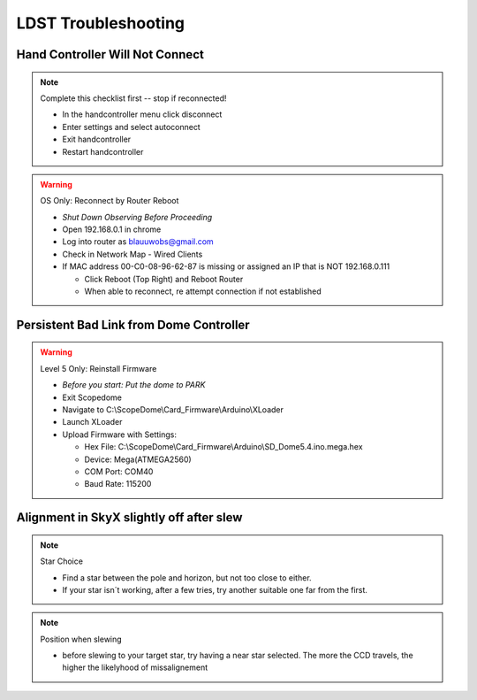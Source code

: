 LDST Troubleshooting
====================

Hand Controller Will Not Connect
--------------------------------

.. note:: Complete this checklist first -- stop if reconnected!
  
  - In the handcontroller menu click disconnect
  - Enter settings and select autoconnect
  - Exit handcontroller
  - Restart handcontroller
  
.. warning:: OS Only: Reconnect by Router Reboot
  
  - *Shut Down Observing Before Proceeding*
  
  - Open 192.168.0.1 in chrome
  - Log into router as blauuwobs@gmail.com
  - Check in Network Map - Wired Clients
  - If MAC address 00-C0-08-96-62-87 is missing or assigned an IP that is NOT 192.168.0.111
  
    - Click Reboot (Top Right) and Reboot Router
    - When able to reconnect, re attempt connection if not established

.. seealso:: Final Solution: At the LDST

  - Cycle the power on the physical hand controller
  - Check the LAN and WiFi Connection Symbols Reappear
  - Recheck the connection on the PC
  
Persistent Bad Link from Dome Controller
----------------------------------------

.. warning:: Level 5 Only: Reinstall Firmware

  - *Before you start: Put the dome to PARK*
  - Exit Scopedome
  - Navigate to C:\\ScopeDome\\Card_Firmware\\Arduino\\XLoader
  - Launch XLoader
  - Upload Firmware with Settings:
  
    - Hex File: C:\\ScopeDome\\Card_Firmware\\Arduino\\SD_Dome5.4.ino.mega.hex
    - Device: Mega(ATMEGA2560)
    - COM Port: COM40
    - Baud Rate: 115200

Alignment in SkyX slightly off after slew
-----------------------------------------

.. note:: Star Choice

  - Find a star between the pole and horizon, but not too close to either.
  - If your star isn´t working, after a few tries, try another suitable one far from the first.

.. note:: Position when slewing

  - before slewing to your target star, try having a near star selected. The more the CCD travels, the higher the likelyhood of missalignement
  
